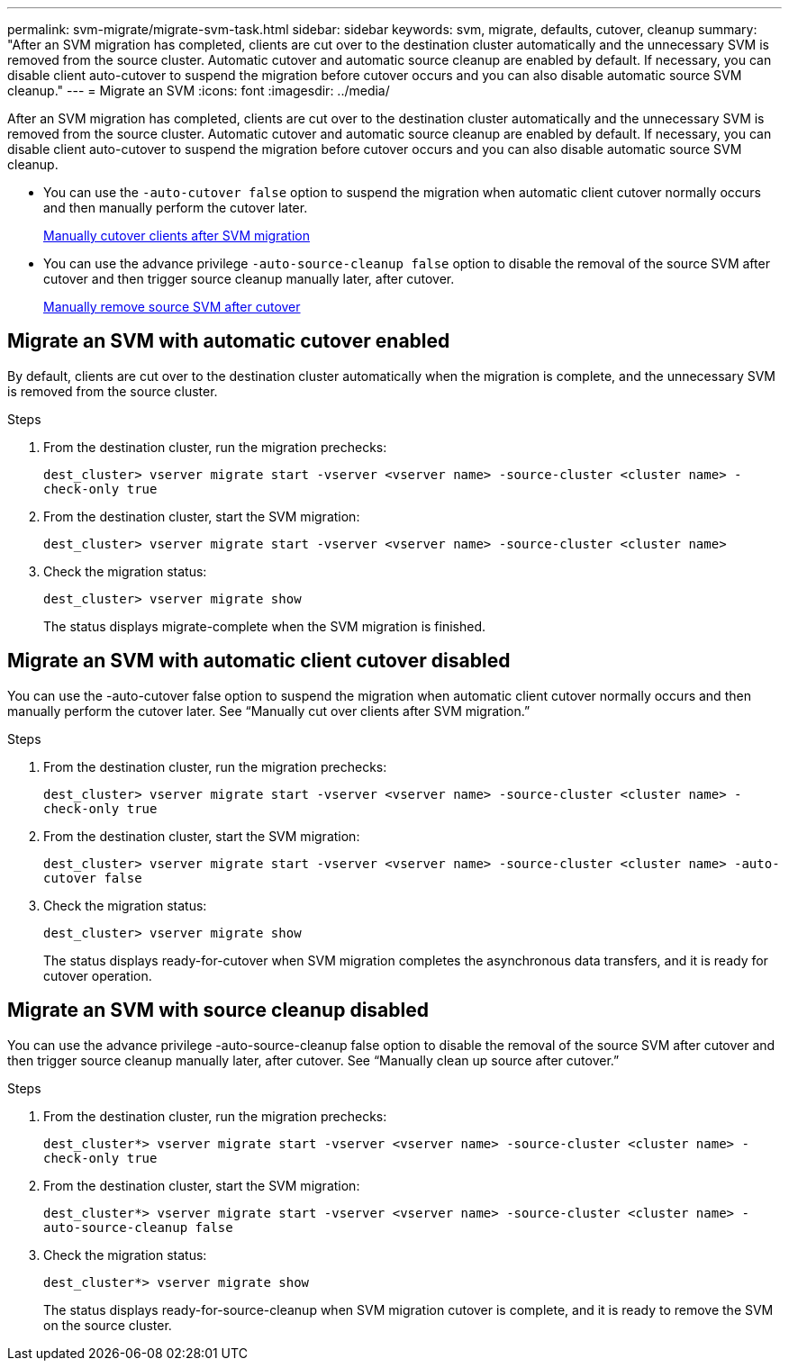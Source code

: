 ---
permalink: svm-migrate/migrate-svm-task.html
sidebar: sidebar
keywords: svm, migrate, defaults, cutover, cleanup
summary: "After an SVM migration has completed, clients are cut over to the destination cluster automatically and the unnecessary SVM is removed from the source cluster. Automatic cutover and automatic source cleanup are enabled by default. If necessary, you can disable client auto-cutover to suspend the migration before cutover occurs and you can also disable automatic source SVM cleanup."
---
= Migrate an SVM
:icons: font
:imagesdir: ../media/


[.lead]
After an SVM migration has completed, clients are cut over to the destination cluster automatically and the unnecessary SVM is removed from the source cluster. Automatic cutover and automatic source cleanup are enabled by default. If necessary, you can disable client auto-cutover to suspend the migration before cutover occurs and you can also disable automatic source SVM cleanup.

* You can use the `-auto-cutover false` option to suspend the migration when automatic client cutover normally occurs and then manually perform the cutover later.
+
xref:manual-client-cutover-task.adoc[Manually cutover clients after SVM migration]
* You can use the advance privilege `-auto-source-cleanup false` option to disable the removal of the source SVM after cutover and then trigger source cleanup manually later, after cutover.
+
xref:manual-source-removal-task.adoc[Manually remove source SVM after cutover]

== Migrate an SVM with automatic cutover enabled

By default, clients are cut over to the destination cluster automatically when the migration is complete, and the unnecessary SVM is removed from the source cluster.

.Steps

. From the destination cluster, run the migration prechecks:
+
`dest_cluster> vserver migrate start -vserver <vserver name> -source-cluster <cluster name> -check-only true`
. From the destination cluster, start the SVM migration:
+
`dest_cluster> vserver migrate start -vserver <vserver name> -source-cluster <cluster name>`
. Check the migration status:
+
`dest_cluster> vserver migrate show`
+
The status displays migrate-complete when the SVM migration is finished.

== Migrate an SVM with automatic client cutover disabled

You can use the -auto-cutover false option to suspend the migration when automatic client cutover normally occurs and then manually perform the cutover later. See “Manually cut over clients after SVM migration.”

.Steps

.	From the destination cluster, run the migration prechecks:
+
`dest_cluster> vserver migrate start -vserver <vserver name> -source-cluster <cluster name> -check-only true`
.	From the destination cluster, start the SVM migration:
+
`dest_cluster> vserver migrate start -vserver <vserver name> -source-cluster <cluster name> -auto-cutover false`
.	Check the migration status:
+
`dest_cluster> vserver migrate show`
+
The status displays ready-for-cutover when SVM migration completes the asynchronous data transfers, and it is ready for cutover operation.


== Migrate an SVM with source cleanup disabled

You can use the advance privilege -auto-source-cleanup false option to disable the removal of the source SVM after cutover and then trigger source cleanup manually later, after cutover. See “Manually clean up source after cutover.”

.Steps

. From the destination cluster, run the migration prechecks:
+
`dest_cluster*> vserver migrate start -vserver <vserver name> -source-cluster <cluster name> -check-only true`
.	From the destination cluster, start the SVM migration:
+
`dest_cluster*> vserver migrate start -vserver <vserver name> -source-cluster <cluster name> -auto-source-cleanup false`
.	Check the migration status:
+
`dest_cluster*> vserver migrate show`
+
The status displays ready-for-source-cleanup when SVM migration cutover is complete, and it is ready to remove the SVM on the source cluster.



// 2021-11-1, Jira IE-330
